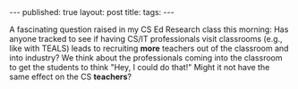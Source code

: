 #+STARTUP: showall indent
#+STARTUP: hidestars
#+OPTIONS: toc:nil
#+begin_html
---
published: true
layout: post
title: 
tags:  
---
#+end_html

#+begin_html
<style>
div.center {text-align:center;}
</style>
#+end_html

A fascinating question raised in my CS Ed Research class this morning:
Has anyone tracked to see if having CS/IT professionals visit
classrooms (e.g., like with TEALS) leads to recruiting *more* teachers
out of the classroom and into industry? We think about the
professionals coming into the classroom to get the students to think
"Hey, I could do that!" Might it not have the same effect on the CS
*teachers*?
